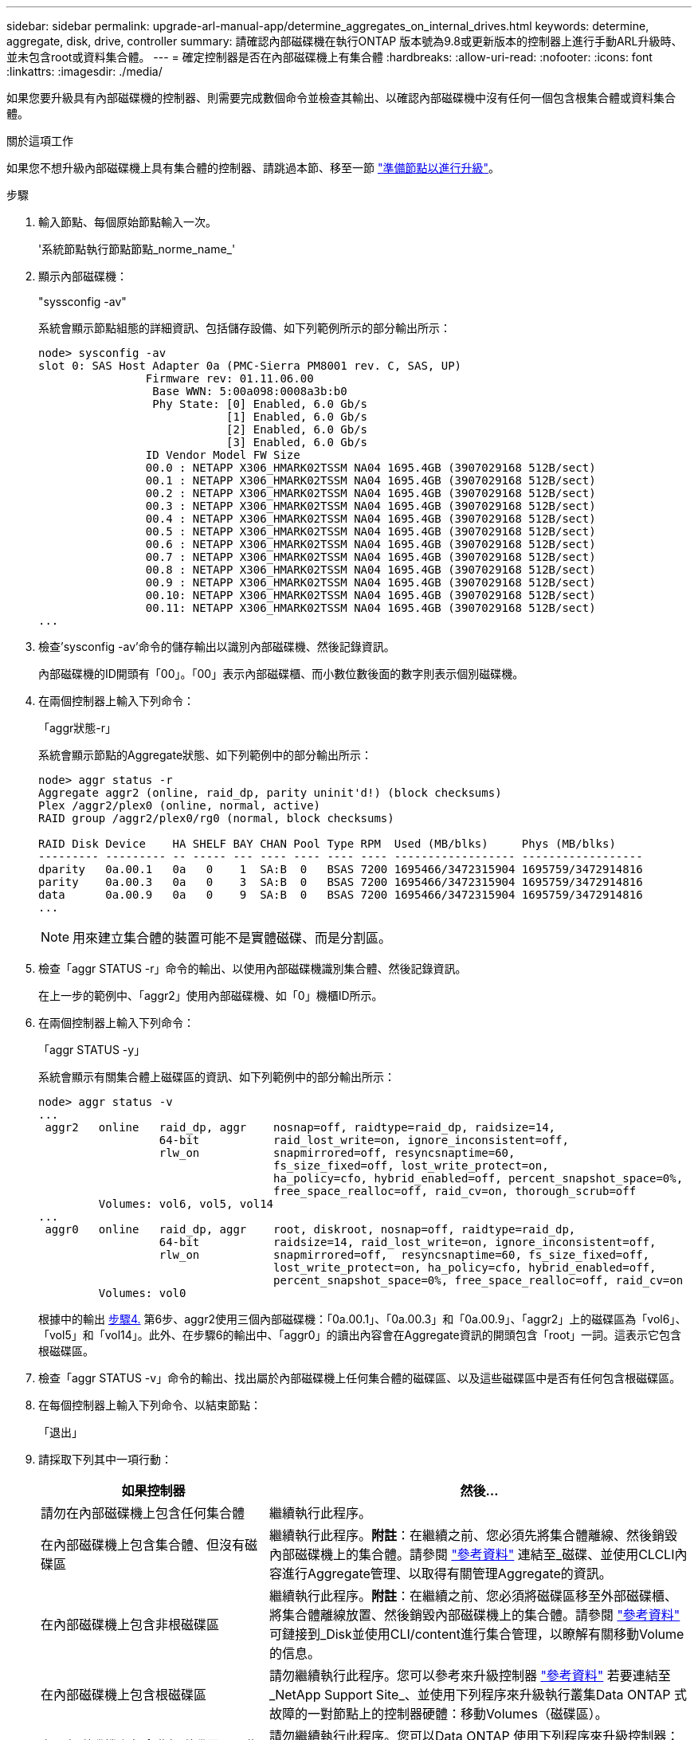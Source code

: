 ---
sidebar: sidebar 
permalink: upgrade-arl-manual-app/determine_aggregates_on_internal_drives.html 
keywords: determine, aggregate, disk, drive, controller 
summary: 請確認內部磁碟機在執行ONTAP 版本號為9.8或更新版本的控制器上進行手動ARL升級時、並未包含root或資料集合體。 
---
= 確定控制器是否在內部磁碟機上有集合體
:hardbreaks:
:allow-uri-read: 
:nofooter: 
:icons: font
:linkattrs: 
:imagesdir: ./media/


[role="lead"]
如果您要升級具有內部磁碟機的控制器、則需要完成數個命令並檢查其輸出、以確認內部磁碟機中沒有任何一個包含根集合體或資料集合體。

.關於這項工作
如果您不想升級內部磁碟機上具有集合體的控制器、請跳過本節、移至一節 link:prepare_nodes_for_upgrade.html["準備節點以進行升級"]。

.步驟
. 輸入節點、每個原始節點輸入一次。
+
'系統節點執行節點節點_norme_name_'

. 顯示內部磁碟機：
+
"syssconfig -av"

+
系統會顯示節點組態的詳細資訊、包括儲存設備、如下列範例所示的部分輸出所示：

+
....

node> sysconfig -av
slot 0: SAS Host Adapter 0a (PMC-Sierra PM8001 rev. C, SAS, UP)
                Firmware rev: 01.11.06.00
                 Base WWN: 5:00a098:0008a3b:b0
                 Phy State: [0] Enabled, 6.0 Gb/s
                            [1] Enabled, 6.0 Gb/s
                            [2] Enabled, 6.0 Gb/s
                            [3] Enabled, 6.0 Gb/s
                ID Vendor Model FW Size
                00.0 : NETAPP X306_HMARK02TSSM NA04 1695.4GB (3907029168 512B/sect)
                00.1 : NETAPP X306_HMARK02TSSM NA04 1695.4GB (3907029168 512B/sect)
                00.2 : NETAPP X306_HMARK02TSSM NA04 1695.4GB (3907029168 512B/sect)
                00.3 : NETAPP X306_HMARK02TSSM NA04 1695.4GB (3907029168 512B/sect)
                00.4 : NETAPP X306_HMARK02TSSM NA04 1695.4GB (3907029168 512B/sect)
                00.5 : NETAPP X306_HMARK02TSSM NA04 1695.4GB (3907029168 512B/sect)
                00.6 : NETAPP X306_HMARK02TSSM NA04 1695.4GB (3907029168 512B/sect)
                00.7 : NETAPP X306_HMARK02TSSM NA04 1695.4GB (3907029168 512B/sect)
                00.8 : NETAPP X306_HMARK02TSSM NA04 1695.4GB (3907029168 512B/sect)
                00.9 : NETAPP X306_HMARK02TSSM NA04 1695.4GB (3907029168 512B/sect)
                00.10: NETAPP X306_HMARK02TSSM NA04 1695.4GB (3907029168 512B/sect)
                00.11: NETAPP X306_HMARK02TSSM NA04 1695.4GB (3907029168 512B/sect)
...
....
. 檢查'sysconfig -av'命令的儲存輸出以識別內部磁碟機、然後記錄資訊。
+
內部磁碟機的ID開頭有「00」。「00」表示內部磁碟櫃、而小數位數後面的數字則表示個別磁碟機。

. [[man_agger_step4]]在兩個控制器上輸入下列命令：
+
「aggr狀態-r」

+
系統會顯示節點的Aggregate狀態、如下列範例中的部分輸出所示：

+
[listing]
----
node> aggr status -r
Aggregate aggr2 (online, raid_dp, parity uninit'd!) (block checksums)
Plex /aggr2/plex0 (online, normal, active)
RAID group /aggr2/plex0/rg0 (normal, block checksums)

RAID Disk Device    HA SHELF BAY CHAN Pool Type RPM  Used (MB/blks)     Phys (MB/blks)
--------- --------- -- ----- --- ---- ---- ---- ---- ------------------ ------------------
dparity   0a.00.1   0a   0    1  SA:B  0   BSAS 7200 1695466/3472315904 1695759/3472914816
parity    0a.00.3   0a   0    3  SA:B  0   BSAS 7200 1695466/3472315904 1695759/3472914816
data      0a.00.9   0a   0    9  SA:B  0   BSAS 7200 1695466/3472315904 1695759/3472914816
...
----
+

NOTE: 用來建立集合體的裝置可能不是實體磁碟、而是分割區。

. 檢查「aggr STATUS -r」命令的輸出、以使用內部磁碟機識別集合體、然後記錄資訊。
+
在上一步的範例中、「aggr2」使用內部磁碟機、如「0」機櫃ID所示。

. 在兩個控制器上輸入下列命令：
+
「aggr STATUS -y」

+
系統會顯示有關集合體上磁碟區的資訊、如下列範例中的部分輸出所示：

+
....
node> aggr status -v
...
 aggr2   online   raid_dp, aggr    nosnap=off, raidtype=raid_dp, raidsize=14,
                  64-bit           raid_lost_write=on, ignore_inconsistent=off,
                  rlw_on           snapmirrored=off, resyncsnaptime=60,
                                   fs_size_fixed=off, lost_write_protect=on,
                                   ha_policy=cfo, hybrid_enabled=off, percent_snapshot_space=0%,
                                   free_space_realloc=off, raid_cv=on, thorough_scrub=off
         Volumes: vol6, vol5, vol14
...
 aggr0   online   raid_dp, aggr    root, diskroot, nosnap=off, raidtype=raid_dp,
                  64-bit           raidsize=14, raid_lost_write=on, ignore_inconsistent=off,
                  rlw_on           snapmirrored=off,  resyncsnaptime=60, fs_size_fixed=off,
                                   lost_write_protect=on, ha_policy=cfo, hybrid_enabled=off,
                                   percent_snapshot_space=0%, free_space_realloc=off, raid_cv=on
         Volumes: vol0
....
+
根據中的輸出 <<man_aggr_step4,步驟4.>> 第6步、aggr2使用三個內部磁碟機：「0a.00.1」、「0a.00.3」和「0a.00.9」、「aggr2」上的磁碟區為「vol6」、「vol5」和「vol14」。此外、在步驟6的輸出中、「aggr0」的讀出內容會在Aggregate資訊的開頭包含「root」一詞。這表示它包含根磁碟區。

. 檢查「aggr STATUS -v」命令的輸出、找出屬於內部磁碟機上任何集合體的磁碟區、以及這些磁碟區中是否有任何包含根磁碟區。
. 在每個控制器上輸入下列命令、以結束節點：
+
「退出」

. 請採取下列其中一項行動：
+
[cols="35,65"]
|===
| 如果控制器 | 然後... 


| 請勿在內部磁碟機上包含任何集合體 | 繼續執行此程序。 


| 在內部磁碟機上包含集合體、但沒有磁碟區 | 繼續執行此程序。*附註*：在繼續之前、您必須先將集合體離線、然後銷毀內部磁碟機上的集合體。請參閱 link:other_references.html["參考資料"] 連結至_磁碟、並使用CLCLI內容進行Aggregate管理、以取得有關管理Aggregate的資訊。 


| 在內部磁碟機上包含非根磁碟區 | 繼續執行此程序。*附註*：在繼續之前、您必須將磁碟區移至外部磁碟櫃、將集合體離線放置、然後銷毀內部磁碟機上的集合體。請參閱 link:other_references.html["參考資料"] 可鏈接到_Disk並使用CLI/content進行集合管理，以瞭解有關移動Volume的信息。 


| 在內部磁碟機上包含根磁碟區 | 請勿繼續執行此程序。您可以參考來升級控制器 link:other_references.html["參考資料"] 若要連結至_NetApp Support Site_、並使用下列程序來升級執行叢集Data ONTAP 式故障的一對節點上的控制器硬體：移動Volumes（磁碟區）。 


| 在內部磁碟機上包含非根磁碟區、因此您無法將磁碟區移至外部儲存設備 | 請勿繼續執行此程序。您可以Data ONTAP 使用下列程序來升級控制器：移轉Volumes（磁碟區）、在執行叢集式的節點配對上升級控制器硬體。請參閱 link:other_references.html["參考資料"] 連結至_NetApp支援網站_、您可在此存取此程序。 
|===

